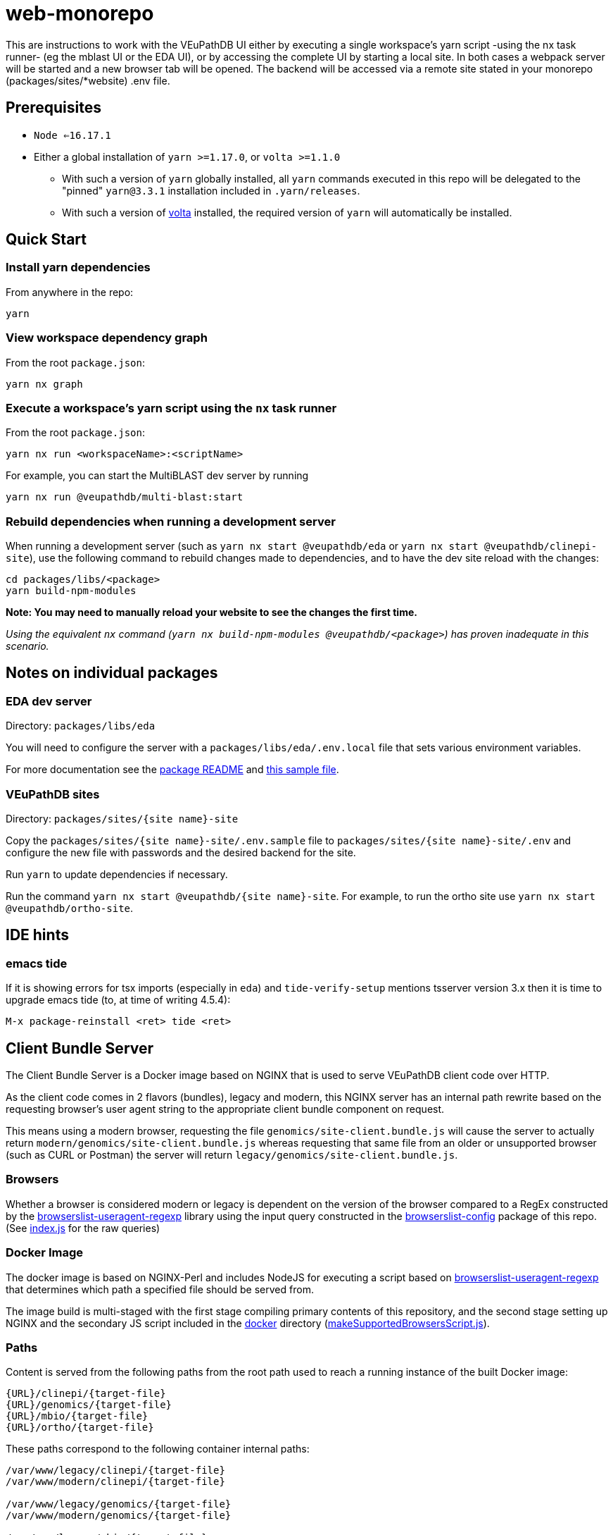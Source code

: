 = web-monorepo

This are instructions to work with the VEuPathDB UI either by executing a single workspace’s yarn script -using the nx task runner- (eg the mblast UI or the EDA UI), or by accessing the complete UI by starting a local site. In both cases a webpack server will be started and a new browser tab will be opened. The backend will be accessed via a remote site stated in your monorepo (packages/sites/*website) .env file.

== Prerequisites
* `Node <=16.17.1`
* Either a global installation of `yarn >=1.17.0`, or `volta >=1.1.0`
** With such a version of `yarn` globally installed, all `yarn` commands executed in this repo will be delegated to the "pinned" `yarn@3.3.1` installation included in `.yarn/releases`.
** With such a version of https://volta.sh/[volta] installed, the required version of `yarn` will automatically be installed.

== Quick Start

=== Install yarn dependencies

From anywhere in the repo:

[source, shell]
----
yarn
----

=== View workspace dependency graph

From the root `package.json`:

[source, shell]
----
yarn nx graph
----

=== Execute a workspace's yarn script using the `nx` task runner

From the root `package.json`:

[source, shell]
----
yarn nx run <workspaceName>:<scriptName>
----

For example, you can start the MultiBLAST dev server by running

[source, shell]
----
yarn nx run @veupathdb/multi-blast:start
----

=== Rebuild dependencies when running a development server

When running a development server (such as `yarn nx start @veupathdb/eda` or `yarn nx start @veupathdb/clinepi-site`),
use the following command to rebuild changes made to dependencies, and to have the dev site reload with the changes:

[source, shell]
----
cd packages/libs/<package>
yarn build-npm-modules
----

**Note: You may need to manually reload your website to see the changes the first time.**

_Using the equivalent `nx` command (`yarn nx build-npm-modules @veupathdb/<package>`) has proven inadequate in this scenario._

== Notes on individual packages

=== EDA dev server

Directory: `packages/libs/eda`

You will need to configure the server with a `packages/libs/eda/.env.local` file that sets various environment variables.

For more documentation see the link:packages/libs/eda/README.md[package README] and link:packages/libs/eda/.env.local.sample.localservices[this sample file].

=== VEuPathDB sites

Directory: `packages/sites/{site name}-site`

Copy the `packages/sites/{site name}-site/.env.sample` file to `packages/sites/{site name}-site/.env` and configure the new file with passwords and the desired backend for the site.

Run `yarn` to update dependencies if necessary.

Run the command `yarn nx start @veupathdb/{site name}-site`. For example, to run the ortho site use `yarn nx start @veupathdb/ortho-site`.

== IDE hints

=== emacs tide

If it is showing errors for tsx imports (especially in `eda`) and
`tide-verify-setup` mentions tsserver version 3.x then it is time to
upgrade emacs tide (to, at time of writing 4.5.4):

[source]
----
M-x package-reinstall <ret> tide <ret>
----

== Client Bundle Server

The Client Bundle Server is a Docker image based on NGINX that is used to serve
VEuPathDB client code over HTTP.

As the client code comes in 2 flavors (bundles), legacy and modern, this NGINX
server has an internal path rewrite based on the requesting browser's user agent
string to the appropriate client bundle component on request.

This means using a modern browser, requesting the file
`genomics/site-client.bundle.js` will cause the server to actually return
`modern/genomics/site-client.bundle.js` whereas requesting that same file from
an older or unsupported browser (such as CURL or Postman) the server will return
`legacy/genomics/site-client.bundle.js`.

=== Browsers

Whether a browser is considered modern or legacy is dependent on the version of
the browser compared to a RegEx constructed by the
link:https://github.com/browserslist/browserslist-useragent-regexp[browserslist-useragent-regexp]
library using the input query constructed in the
link:packages/configs/browserslist-config[browserslist-config] package of
this repo.  (See link:packages/configs/browserslist-config/index.js[index.js]
for the raw queries)

=== Docker Image

The docker image is based on NGINX-Perl and includes NodeJS for executing a
script based on
link:https://github.com/browserslist/browserslist-useragent-regexp[browserslist-useragent-regexp]
that determines which path a specified file should be served from.

The image build is multi-staged with the first stage compiling primary contents
of this repository, and the second stage setting up NGINX and the secondary JS
script included in the link:docker/[docker] directory
(link:docker/makeSupportedBrowsersScript.js[makeSupportedBrowsersScript.js]).

=== Paths

Content is served from the following paths from the root path used to reach a
running instance of the built Docker image:

[source]
----
{URL}/clinepi/{target-file}
{URL}/genomics/{target-file}
{URL}/mbio/{target-file}
{URL}/ortho/{target-file}
----

These paths correspond to the following container internal paths:

[source]
----
/var/www/legacy/clinepi/{target-file}
/var/www/modern/clinepi/{target-file}

/var/www/legacy/genomics/{target-file}
/var/www/modern/genomics/{target-file}

/var/www/legacy/mbio/{target-file}
/var/www/modern/mbio/{target-file}

/var/www/legacy/ortho/{target-file}
/var/www/modern/ortho/{target-file}
----

=== Testing

The Docker image may be tested locally by performing the following steps from
the link:docker/[docker/] subdirectory:

. Build and Start the image:
+
[source, shell]
----
make docker-build
make docker-run
----

. Using your favorite HTTP request making tool such as Postman, CURL, or a web
browser, make a request to
http://localhost/genomics/site-client.bundle.js.LICENSE.txt . If the service is
working you should receive a LICENSE text file's contents as the response with
a 200 status code.  If it is not working you will receive a 403 or 404 error.
